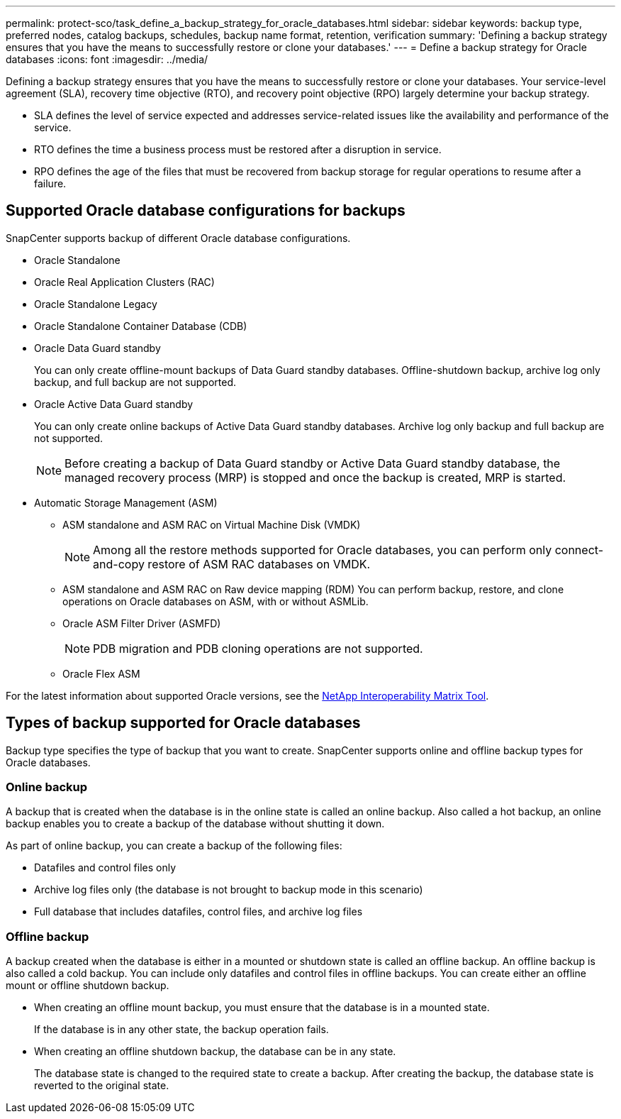 ---
permalink: protect-sco/task_define_a_backup_strategy_for_oracle_databases.html
sidebar: sidebar
keywords: backup type, preferred nodes, catalog backups, schedules, backup name format, retention, verification
summary: 'Defining a backup strategy ensures that you have the means to successfully restore or clone your databases.'
---
= Define a backup strategy for Oracle databases
:icons: font
:imagesdir: ../media/

[.lead]
Defining a backup strategy ensures that you have the means to successfully restore or clone your databases.
Your service-level agreement (SLA), recovery time objective (RTO), and recovery point objective (RPO) largely determine your backup strategy. 

* SLA defines the level of service expected and addresses service-related issues like the availability and performance of the service.
* RTO defines the time a business process must be restored after a disruption in service.
* RPO defines the age of the files that must be recovered from backup storage for regular operations to resume after a failure.

== Supported Oracle database configurations for backups

SnapCenter supports backup of different Oracle database configurations.

* Oracle Standalone
* Oracle Real Application Clusters (RAC)
* Oracle Standalone Legacy
* Oracle Standalone Container Database (CDB)
* Oracle Data Guard standby
+
You can only create offline-mount backups of Data Guard standby databases. Offline-shutdown backup, archive log only backup, and full backup are not supported.

* Oracle Active Data Guard standby
+
You can only create online backups of Active Data Guard standby databases. Archive log only backup and full backup are not supported.
+
NOTE: Before creating a backup of Data Guard standby or Active Data Guard standby database, the managed recovery process (MRP) is stopped and once the backup is created, MRP is started.

* Automatic Storage Management (ASM)
 ** ASM standalone and ASM RAC on Virtual Machine Disk (VMDK)
+
NOTE: Among all the restore methods supported for Oracle databases, you can perform only connect-and-copy restore of ASM RAC databases on VMDK.

 ** ASM standalone and ASM RAC on Raw device mapping (RDM)
You can perform backup, restore, and clone operations on Oracle databases on ASM, with or without ASMLib.
** Oracle ASM Filter Driver (ASMFD)
+
NOTE: PDB migration and PDB cloning operations are not supported.

** Oracle Flex ASM
//Included the above info for BURT 1348035 for 4.5

For the latest information about supported Oracle versions, see the https://imt.netapp.com/matrix/imt.jsp?components=105283;&solution=1259&isHWU&src=IMT[NetApp Interoperability Matrix Tool^].

== Types of backup supported for Oracle databases

Backup type specifies the type of backup that you want to create. SnapCenter supports online and offline backup types for Oracle databases.

=== Online backup

A backup that is created when the database is in the online state is called an online backup. Also called a hot backup, an online backup enables you to create a backup of the database without shutting it down.

As part of online backup, you can create a backup of the following files:

* Datafiles and control files only
* Archive log files only (the database is not brought to backup mode in this scenario)
* Full database that includes datafiles, control files, and archive log files

=== Offline backup

A backup created when the database is either in a mounted or shutdown state is called an offline backup. An offline backup is also called a cold backup. You can include only datafiles and control files in offline backups. You can create either an offline mount or offline shutdown backup.

* When creating an offline mount backup, you must ensure that the database is in a mounted state.
+
If the database is in any other state, the backup operation fails.

* When creating an offline shutdown backup, the database can be in any state.
+
The database state is changed to the required state to create a backup. After creating the backup, the database state is reverted to the original state.